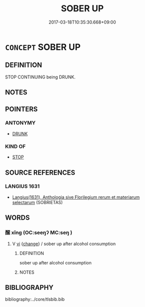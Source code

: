 # -*- mode: mandoku-tls-view -*-
#+TITLE: SOBER UP
#+DATE: 2017-03-18T10:35:30.668+09:00        
#+STARTUP: content
* =CONCEPT= SOBER UP
:PROPERTIES:
:CUSTOM_ID: uuid-feb84455-dd9c-42a5-9c47-c2af8fa5c989
:SYNONYM+:  NOT DRUNK
:SYNONYM+:  CLEARHEADED
:SYNONYM+:  TEETOTAL
:SYNONYM+:  ABSTINENT
:SYNONYM+:  ABSTEMIOUS
:SYNONYM+:  DRY
:SYNONYM+:  INFORMAL ON THE WAGON
:TR_ZH: 清醒起來
:END:
** DEFINITION

STOP CONTINUING being DRUNK.

** NOTES

** POINTERS
*** ANTONYMY
 - [[tls:concept:DRUNK][DRUNK]]

*** KIND OF
 - [[tls:concept:STOP][STOP]]

** SOURCE REFERENCES
*** LANGIUS 1631
 - [[cite:LANGIUS-1631][Langius(1631), Anthologia sive Florilegium rerum et materiarum selectarum]] (SOBRIETAS)
** WORDS
   :PROPERTIES:
   :VISIBILITY: children
   :END:
*** 醒 xǐng (OC:seeŋʔ MC:seŋ )
:PROPERTIES:
:CUSTOM_ID: uuid-809ad56b-97b2-4f0b-a441-b8f012bdf1dd
:Char+: 醒(164,9/16) 
:GY_IDS+: uuid-2d4b6d24-75e9-40af-8fbf-70e0c22ff5c0
:PY+: xǐng     
:OC+: seeŋʔ     
:MC+: seŋ     
:END: 
**** V [[tls:syn-func::#uuid-c20780b3-41f9-491b-bb61-a269c1c4b48f][vi]] {[[tls:sem-feat::#uuid-3d95d354-0c16-419f-9baf-f1f6cb6fbd07][change]]} / sober up after alcohol consumption
:PROPERTIES:
:CUSTOM_ID: uuid-f9d4d571-b10d-47b8-90be-0ed69501f3f1
:WARRING-STATES-CURRENCY: 2
:END:
****** DEFINITION

sober up after alcohol consumption

****** NOTES

** BIBLIOGRAPHY
bibliography:../core/tlsbib.bib
